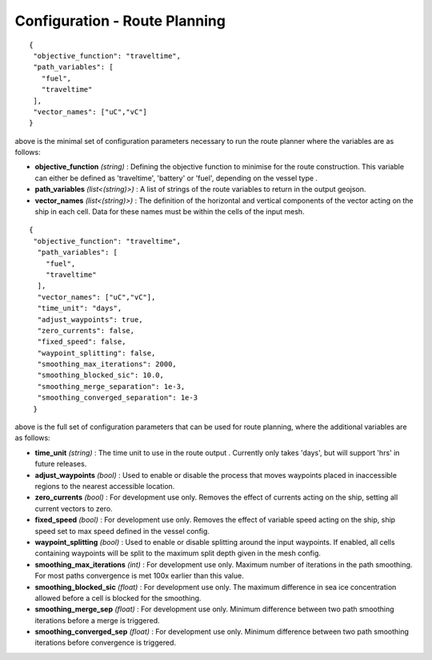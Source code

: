 .. _route config:

^^^^^^^^^^^^^^^^^^^^^^^^^^^^^^^^^^^^^^^^^^^^^^^^^^^
Configuration - Route Planning
^^^^^^^^^^^^^^^^^^^^^^^^^^^^^^^^^^^^^^^^^^^^^^^^^^^
::

   {
    "objective_function": "traveltime",
    "path_variables": [
      "fuel",
      "traveltime"
    ],
    "vector_names": ["uC","vC"]
   }

above is the minimal set of configuration parameters necessary to run the route planner where the variables are as follows:

* **objective_function** *(string)* : Defining the objective function to minimise for the route construction. This variable can either be defined as 'traveltime', 'battery' or 'fuel', depending on the vessel type .
* **path_variables** *(list<(string)>)* : A list of strings of the route variables to return in the output geojson.
* **vector_names** *(list<(string)>)* : The definition of the horizontal and vertical components of the vector acting on the ship in each cell. Data for these names must be within the cells of the input mesh.

::

   {
    "objective_function": "traveltime",
     "path_variables": [
       "fuel",
       "traveltime"
     ],
     "vector_names": ["uC","vC"],
     "time_unit": "days",
     "adjust_waypoints": true,
     "zero_currents": false,
     "fixed_speed": false,
     "waypoint_splitting": false,
     "smoothing_max_iterations": 2000,
     "smoothing_blocked_sic": 10.0,
     "smoothing_merge_separation": 1e-3,
     "smoothing_converged_separation": 1e-3
    }

above is the full set of configuration parameters that can be used for route planning, where the additional variables are as follows:

* **time_unit** *(string)* : The time unit to use in the route output . Currently only takes 'days', but will support 'hrs' in future releases.
* **adjust_waypoints** *(bool)* : Used to enable or disable the process that moves waypoints placed in inaccessible regions to the nearest accessible location.
* **zero_currents** *(bool)* : For development use only. Removes the effect of currents acting on the ship, setting all current vectors to zero.
* **fixed_speed** *(bool)*  : For development use only. Removes the effect of variable speed acting on the ship, ship speed set to max speed defined in the vessel config.
* **waypoint_splitting** *(bool)* : Used to enable or disable splitting around the input waypoints. If enabled, all cells containing waypoints will be split to the maximum split depth given in the mesh config.
* **smoothing_max_iterations** *(int)* : For development use only. Maximum number of iterations in the path smoothing. For most paths convergence is met 100x earlier than this value.
* **smoothing_blocked_sic** *(float)* : For development use only. The maximum difference in sea ice concentration allowed before a cell is blocked for the smoothing.
* **smoothing_merge_sep** *(float)* : For development use only. Minimum difference between two path smoothing iterations before a merge is triggered.
* **smoothing_converged_sep** *(float)* : For development use only. Minimum difference between two path smoothing iterations before convergence is triggered.

